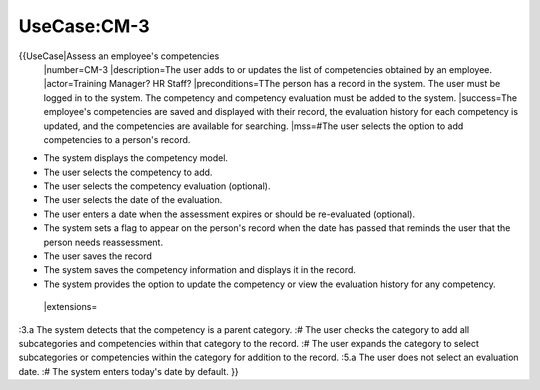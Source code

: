 UseCase:CM-3
============

{{UseCase|Assess an employee's competencies
 |number=CM-3
 |description=The user adds to or updates the list of competencies obtained by an employee.
 |actor=Training Manager? HR Staff?
 |preconditions=TThe person has a record in the system. The user must be logged in to the system. The competency and competency evaluation must be added to the system.
 |success=The employee's competencies are saved and displayed with their record, the evaluation history for each competency is updated, and the competencies are available for searching.
 |mss=#The user selects the option to add competencies to a person's record.

* The system displays the competency model.
* The user selects the competency to add.
* The user selects the competency evaluation (optional).
* The user selects the date of the evaluation.
* The user enters a date when the assessment expires or should be re-evaluated (optional).
* The system sets a flag to appear on the person's record when the date has passed that reminds the user that the person needs reassessment.
* The user saves the record
* The system saves the competency information and displays it in the record.
* The system provides the option to update the competency or view the evaluation history for any competency.
 |extensions=
:3.a  The system detects that the competency is a parent category.
:#  The user checks the category to add all subcategories and competencies within that category to the record.
:#  The user expands the category to select subcategories or competencies within the category for addition to the record.
:5.a  The user does not select an evaluation date.
:#  The system enters today's date by  default.
}}

